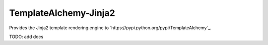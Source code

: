 ======================
TemplateAlchemy-Jinja2
======================

Provides the Jinja2 template rendering engine to `https://pypi.python.org/pypi/TemplateAlchemy`_.

TODO: add docs
